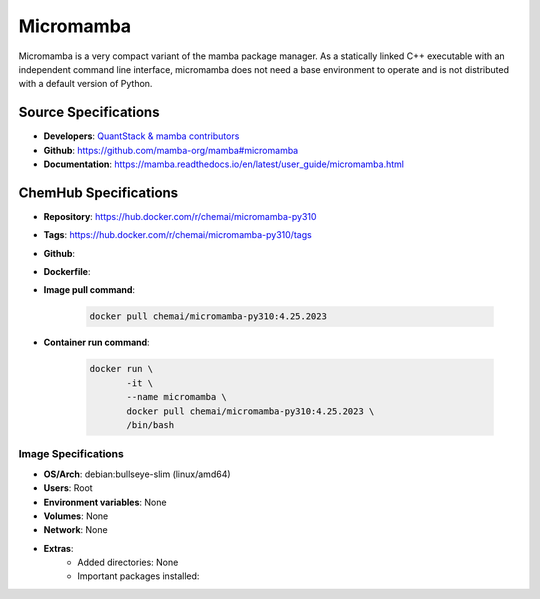 .. _micromamba:

**********
Micromamba
**********

Micromamba is a very compact variant of the mamba package manager.
As a statically linked C++ executable with an independent
command line interface, micromamba does not need a base environment 
to operate and is not distributed with a default version of Python.

Source Specifications
=====================

* **Developers**: `QuantStack & mamba contributors`_
* **Github**: https://github.com/mamba-org/mamba#micromamba
* **Documentation**: https://mamba.readthedocs.io/en/latest/user_guide/micromamba.html

ChemHub Specifications
======================

* **Repository**: https://hub.docker.com/r/chemai/micromamba-py310
* **Tags**: https://hub.docker.com/r/chemai/micromamba-py310/tags
* **Github**: 
* **Dockerfile**: 
* **Image pull command**:

    .. code-block:: bash

        docker pull chemai/micromamba-py310:4.25.2023

* **Container run command**:

    .. code-block:: bash

        docker run \
               -it \
               --name micromamba \
               docker pull chemai/micromamba-py310:4.25.2023 \
               /bin/bash

Image Specifications
^^^^^^^^^^^^^^^^^^^^

* **OS/Arch**: debian:bullseye-slim (linux/amd64)
* **Users**: Root
* **Environment variables**: None
* **Volumes**: None
* **Network**: None
* **Extras**:
    + Added directories: None
    + Important packages installed:

.. citations

.. _QuantStack & mamba contributors: https://quantstack.net/index.html